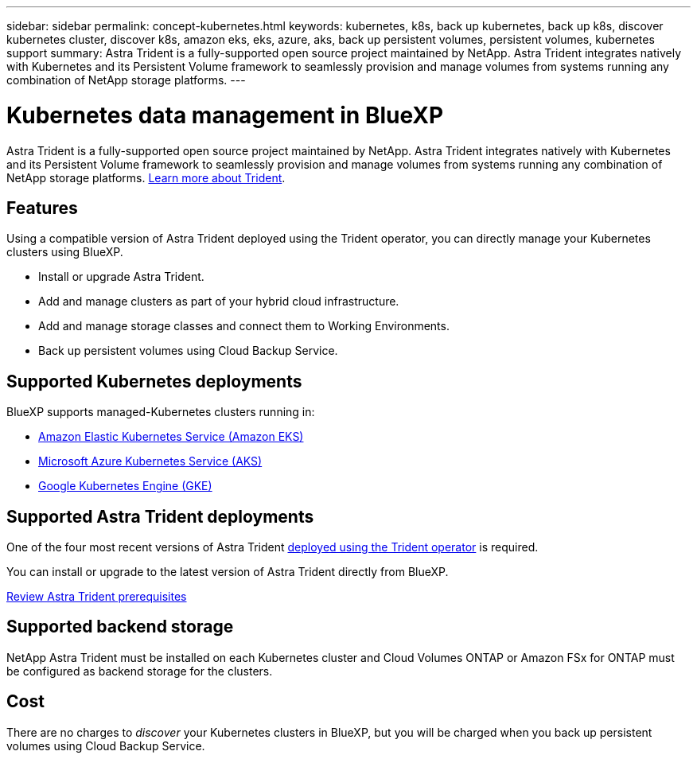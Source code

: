 ---
sidebar: sidebar
permalink: concept-kubernetes.html
keywords: kubernetes, k8s, back up kubernetes, back up k8s, discover kubernetes cluster, discover k8s, amazon eks, eks, azure, aks, back up persistent volumes, persistent volumes, kubernetes support
summary: Astra Trident is a fully-supported open source project maintained by NetApp. Astra Trident integrates natively with Kubernetes and its Persistent Volume framework to seamlessly provision and manage volumes from systems running any combination of NetApp storage platforms.
---

= Kubernetes data management in BlueXP
:hardbreaks:
:nofooter:
:icons: font
:linkattrs:
:imagesdir: ./media/

[.lead]
Astra Trident is a fully-supported open source project maintained by NetApp. Astra Trident integrates natively with Kubernetes and its Persistent Volume framework to seamlessly provision and manage volumes from systems running any combination of NetApp storage platforms. link:https://docs.netapp.com/us-en/trident/index.html[Learn more about Trident^].

== Features
Using a compatible version of Astra Trident deployed using the Trident operator, you can directly manage your Kubernetes clusters using BlueXP. 

* Install or upgrade Astra Trident. 
* Add and manage clusters as part of your hybrid cloud infrastructure.
* Add and manage storage classes and connect them to Working Environments.
* Back up persistent volumes using Cloud Backup Service.

== Supported Kubernetes deployments

BlueXP supports managed-Kubernetes clusters running in:

* link:./requirements/kubernetes-reqs-aws.html[Amazon Elastic Kubernetes Service (Amazon EKS)]
* link:./requirements/kubernetes-reqs-aks.html[Microsoft Azure Kubernetes Service (AKS)]
* link:./requirements/kubernetes-reqs-gke.html[Google Kubernetes Engine (GKE)]

== Supported Astra Trident deployments

One of the four most recent versions of Astra Trident link:https://docs.netapp.com/us-en/trident/trident-get-started/kubernetes-deploy-operator.html[deployed using the Trident operator^] is required. 

You can install or upgrade to the latest version of Astra Trident directly from BlueXP. 

link:https://docs.netapp.com/us-en/trident/trident-get-started/requirements.html[Review Astra Trident prerequisites^]

== Supported backend storage

NetApp Astra Trident must be installed on each Kubernetes cluster and Cloud Volumes ONTAP or Amazon FSx for ONTAP must be configured as backend storage for the clusters.

== Cost

There are no charges to _discover_ your Kubernetes clusters in BlueXP, but you will be charged when you back up persistent volumes using Cloud Backup Service.
